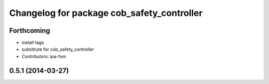 ^^^^^^^^^^^^^^^^^^^^^^^^^^^^^^^^^^^^^^^^^^^
Changelog for package cob_safety_controller
^^^^^^^^^^^^^^^^^^^^^^^^^^^^^^^^^^^^^^^^^^^

Forthcoming
-----------
* install tags
* substitute for cob_safety_controller
* Contributors: ipa-fxm

0.5.1 (2014-03-27)
------------------
